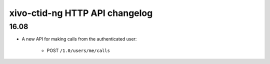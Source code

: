 .. _ctid_ng_changelog:

*******************************
xivo-ctid-ng HTTP API changelog
*******************************

16.08
=====

* A new API for making calls from the authenticated user:

    * POST ``/1.0/users/me/calls``
